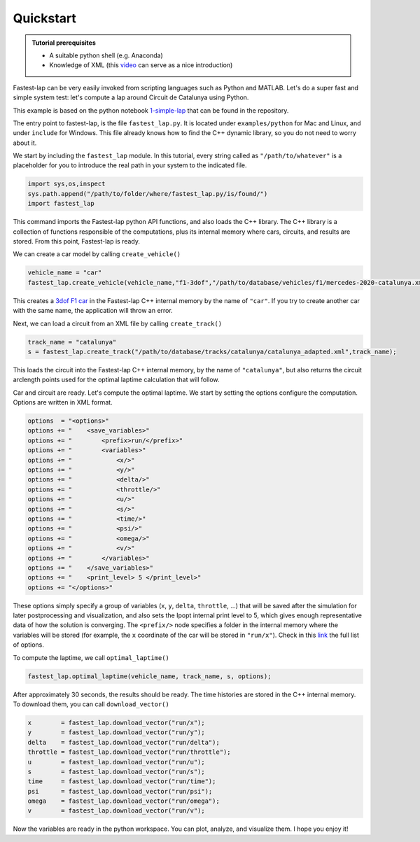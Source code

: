 Quickstart
==========

.. admonition:: Tutorial prerequisites

 * A suitable python shell (e.g. Anaconda)
 * Knowledge of XML (this `video <https://www.youtube.com/watch?v=1JblVElt5K0>`_ can serve as a nice introduction)

Fastest-lap can be very easily invoked from scripting languages such as Python and MATLAB. Let's do a super fast and simple system test: let's compute a lap around Circuit de Catalunya using Python.

This example is based on the python notebook `1-simple-lap <https://github.com/juanmanzanero/fastest-lap/tree/main/examples/python/f1/optimal-laptime/1-simple-lap>`_ that can be found in the repository.

The entry point to fastest-lap, is the file ``fastest_lap.py``. It is located under ``examples/python`` for Mac and Linux, and under ``include`` for Windows. This file already knows how to find the C++ dynamic library, so you do not need to worry about it.

We start by including the ``fastest_lap`` module. In this tutorial, every string called as ``"/path/to/whatever"`` is a placeholder for you to introduce the real path in your system to the indicated file.

.. code-block:: python

    import sys,os,inspect
    sys.path.append("/path/to/folder/where/fastest_lap.py/is/found/")
    import fastest_lap

This command imports the Fastest-lap python API functions, and also loads the C++ library. The C++ library is a collection of functions responsible of the computations, plus its internal memory where cars, circuits, and results are stored. From this point, Fastest-lap is ready.

We can create a car model by calling ``create_vehicle()``

.. code-block:: python

    vehicle_name = "car"
    fastest_lap.create_vehicle(vehicle_name,"f1-3dof","/path/to/database/vehicles/f1/mercedes-2020-catalunya.xml");

This creates a `3dof F1 car <https://web.archive.org/web/20200320055720id_/https://ora.ox.ac.uk/objects/uuid:ce1a7106-0a2c-41af-8449-41541220809f/download_file?safe_filename=Perantoni%2Band%2BLimebeer%252C%2BOptimal%2Bcontrol%2Bfor%2Ba%2BFormula%2BOne%2Bcar%2Bwith%2Bvariable%2Bparameters.pdf&file_format=application%2Fpdf&type_of_work=Journal+article>`_ in the Fastest-lap C++ internal memory by the name of ``"car"``. If you try to create another car with the same name, the application will throw an error.

Next, we can load a circuit from an XML file by calling ``create_track()``


.. code-block:: python

    track_name = "catalunya"
    s = fastest_lap.create_track("/path/to/database/tracks/catalunya/catalunya_adapted.xml",track_name);

This loads the circuit into the Fastest-lap C++ internal memory, by the name of ``"catalunya"``, but also returns the circuit arclength points used for the optimal laptime calculation that will follow.


Car and circuit are ready. Let's compute the optimal laptime. We start by setting the options configure the computation. Options are written in XML format.


.. code-block:: python

    options  = "<options>"
    options += "    <save_variables>"
    options += "        <prefix>run/</prefix>"
    options += "        <variables>"
    options += "            <x/>"
    options += "            <y/>"
    options += "            <delta/>"
    options += "            <throttle/>"
    options += "            <u/>"
    options += "            <s/>"
    options += "            <time/>"
    options += "            <psi/>"
    options += "            <omega/>"
    options += "            <v/>"
    options += "        </variables>"
    options += "    </save_variables>"
    options += "    <print_level> 5 </print_level>"
    options += "</options>"


These options simply specify a group of variables (``x``, ``y``, ``delta``, ``throttle``, ...) that will be saved after the simulation for later postprocessing and visualization, and also sets the Ipopt internal print level to 5, which gives enough representative data of how the solution is converging. The ``<prefix/>`` node specifies a folder in the internal memory where the variables will be stored (for example, the ``x`` coordinate of the car will be stored in ``"run/x"``). Check in this `link <about:blank>`_ the full list of options.

To compute the laptime, we call ``optimal_laptime()``

.. code-block:: python

    fastest_lap.optimal_laptime(vehicle_name, track_name, s, options);

After approximately 30 seconds, the results should be ready. The time histories are stored in the C++ internal memory. To download them, you can call ``download_vector()``

.. code-block:: python

    x        = fastest_lap.download_vector("run/x");
    y        = fastest_lap.download_vector("run/y");
    delta    = fastest_lap.download_vector("run/delta");
    throttle = fastest_lap.download_vector("run/throttle");
    u        = fastest_lap.download_vector("run/u");
    s        = fastest_lap.download_vector("run/s");
    time     = fastest_lap.download_vector("run/time");
    psi      = fastest_lap.download_vector("run/psi");
    omega    = fastest_lap.download_vector("run/omega");
    v        = fastest_lap.download_vector("run/v");

Now the variables are ready in the python workspace. You can plot, analyze, and visualize them. I hope you enjoy it!
